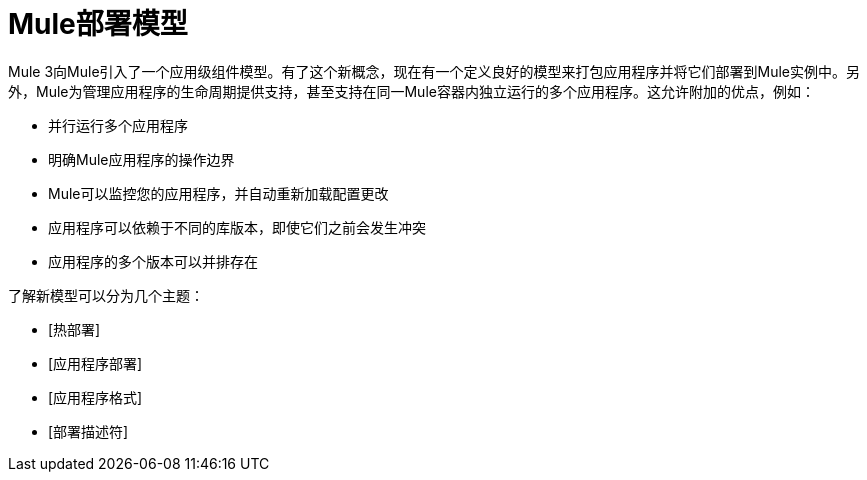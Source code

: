 =  Mule部署模型

Mule 3向Mule引入了一个应用级组件模型。有了这个新概念，现在有一个定义良好的模型来打包应用程序并将它们部署到Mule实例中。另外，Mule为管理应用程序的生命周期提供支持，甚至支持在同一Mule容器内独立运行的多个应用程序。这允许附加的优点，例如：

* 并行运行多个应用程序
* 明确Mule应用程序的操作边界
*  Mule可以监控您的应用程序，并自动重新加载配置更改
* 应用程序可以依赖于不同的库版本，即使它们之前会发生冲突
* 应用程序的多个版本可以并排存在

了解新模型可以分为几个主题：

*  [热部署]
*  [应用程序部署]
*  [应用程序格式]
*  [部署描述符]
